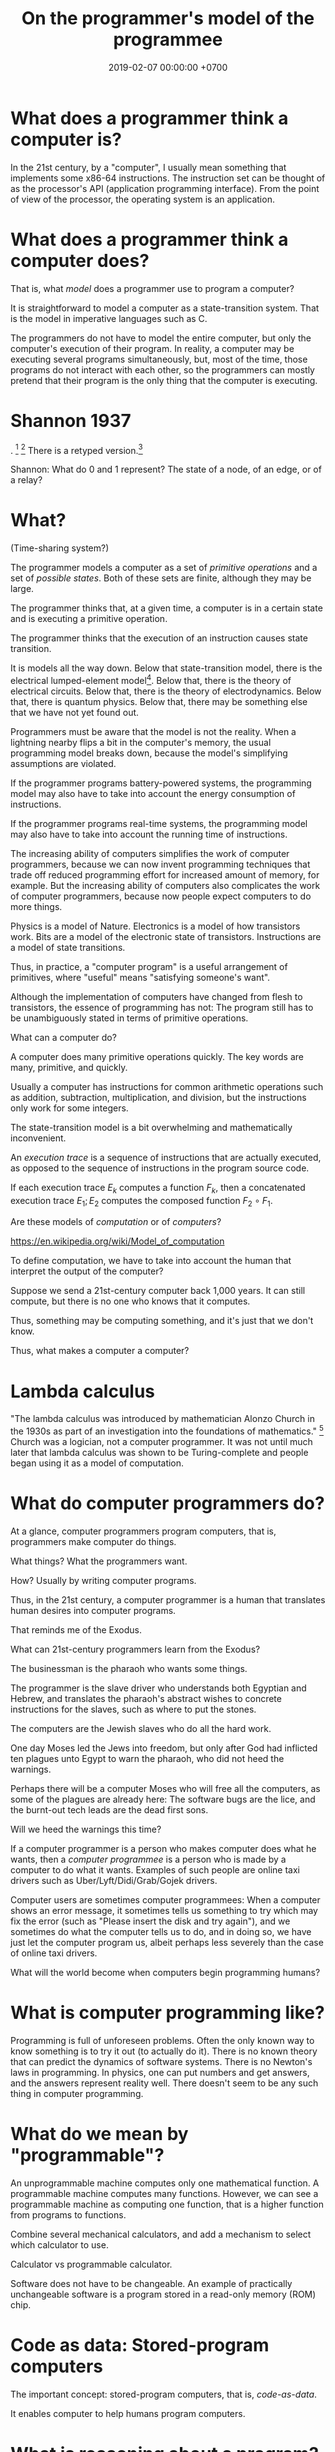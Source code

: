 #+TITLE: On the programmer's model of the programmee
#+DATE: 2019-02-07 00:00:00 +0700
#+PERMALINK: /program-model.html
#+OPTIONS: ^:nil
* What does a programmer think a computer is?
In the 21st century, by a "computer", I usually mean something that implements some x86-64 instructions.
The instruction set can be thought of as the processor's API (application programming interface).
From the point of view of the processor, the operating system is an application.
* What does a programmer think a computer does?
That is, what /model/ does a programmer use to program a computer?

It is straightforward to model a computer as a state-transition system.
That is the model in imperative languages such as C.

The programmers do not have to model the entire computer, but only the computer's execution of their program.
In reality, a computer may be executing several programs simultaneously, but, most of the time,
those programs do not interact with each other, so the programmers can mostly pretend that their program is the only thing that the computer is executing.
* Shannon 1937
\cite{shannon1938symbolic}.
 [fn::<2019-10-27> https://en.wikipedia.org/wiki/A_Symbolic_Analysis_of_Relay_and_Switching_Circuits]
 [fn::<2019-10-27> https://en.wikipedia.org/wiki/Claude_Shannon#Logic_circuits]
There is a retyped version.[fn::https://www.cs.virginia.edu/~evans/greatworks/shannon38.pdf]

Shannon: What do 0 and 1 represent?
The state of a node, of an edge, or of a relay?
* What?
(Time-sharing system?)

The programmer models a computer as a set of /primitive operations/ and a set of /possible states/.
Both of these sets are finite, although they may be large.

The programmer thinks that, at a given time, a computer is in a certain state and is executing a primitive operation.

The programmer thinks that the execution of an instruction causes state transition.

It is models all the way down.
Below that state-transition model, there is the electrical lumped-element model[fn::<2019-10-26> https://en.wikipedia.org/wiki/Lumped-element_model].
Below that, there is the theory of electrical circuits.
Below that, there is the theory of electrodynamics.
Below that, there is quantum physics.
Below that, there may be something else that we have not yet found out.

Programmers must be aware that the model is not the reality.
When a lightning nearby flips a bit in the computer's memory, the usual programming model breaks down,
because the model's simplifying assumptions are violated.

If the programmer programs battery-powered systems, the programming model may also have to take into account the energy consumption of instructions.

If the programmer programs real-time systems, the programming model may also have to take into account the running time of instructions.

The increasing ability of computers simplifies the work of computer programmers,
because we can now invent programming techniques that trade off reduced programming effort for increased amount of memory, for example.
But the increasing ability of computers also complicates the work of computer programmers,
because now people expect computers to do more things.

Physics is a model of Nature.
Electronics is a model of how transistors work.
Bits are a model of the electronic state of transistors.
Instructions are a model of state transitions.

Thus, in practice, a "computer program" is a useful arrangement of primitives, where "useful" means "satisfying someone's want".

Although the implementation of computers have changed from flesh to transistors, the essence of programming has not:
The program still has to be unambiguously stated in terms of primitive operations.

What can a computer do?

A computer does many primitive operations quickly.
The key words are many, primitive, and quickly.

Usually a computer has instructions for common arithmetic operations such as addition, subtraction, multiplication, and division,
but the instructions only work for some integers.

The state-transition model is a bit overwhelming and mathematically inconvenient.

An /execution trace/ is a sequence of instructions that are actually executed, as opposed to the sequence of instructions in the program source code.

If each execution trace \( E_k \) computes a function \( F_k \), then a concatenated execution trace \( E_1 ; E_2 \) computes the composed function \( F_2 \circ F_1 \).

Are these models of /computation/ or of /computers/?

https://en.wikipedia.org/wiki/Model_of_computation

To define computation, we have to take into account the human that interpret the output of the computer?

Suppose we send a 21st-century computer back 1,000 years.
It can still compute, but there is no one who knows that it computes.

Thus, something may be computing something, and it's just that we don't know.

Thus, what makes a computer a computer?
* Lambda calculus
"The lambda calculus was introduced by mathematician Alonzo Church in the 1930s as part of an investigation into the foundations of mathematics."
 [fn::<2019-10-25> https://en.wikipedia.org/wiki/Lambda_calculus]
Church was a logician, not a computer programmer.
It was not until much later that lambda calculus was shown to be Turing-complete and people began using it as a model of computation.
* What do computer programmers do?
At a glance, computer programmers program computers,
that is, programmers make computer do things.

What things?
What the programmers want.

How?
Usually by writing computer programs.

Thus, in the 21st century, a computer programmer is a human that translates human desires into computer programs.

That reminds me of the Exodus.

What can 21st-century programmers learn from the Exodus?

The businessman is the pharaoh who wants some things.

The programmer is the slave driver who understands both Egyptian and Hebrew,
and translates the pharaoh's abstract wishes to concrete instructions for the slaves, such as where to put the stones.

The computers are the Jewish slaves who do all the hard work.

One day Moses led the Jews into freedom,
but only after God had inflicted ten plagues unto Egypt to warn the pharaoh, who did not heed the warnings.

Perhaps there will be a computer Moses who will free all the computers, as some of the plagues are already here:
The software bugs are the lice, and the burnt-out tech leads are the dead first sons.

Will we heed the warnings this time?

If a computer programmer is a person who makes computer does what he wants,
then a /computer programmee/ is a person who is made by a computer to do what it wants.
Examples of such people are online taxi drivers such as Uber/Lyft/Didi/Grab/Gojek drivers.

Computer users are sometimes computer programmees:
When a computer shows an error message,
it sometimes tells us something to try which may fix the error (such as "Please insert the disk and try again"),
and we sometimes do what the computer tells us to do, and in doing so, we have just let the computer program us,
albeit perhaps less severely than the case of online taxi drivers.

What will the world become when computers begin programming humans?
* What is computer programming like?
Programming is full of unforeseen problems.
Often the only known way to know something is to try it out (to actually do it).
There is no known theory that can predict the dynamics of software systems.
There is no Newton's laws in programming.
In physics, one can put numbers and get answers, and the answers represent reality well.
There doesn't seem to be any such thing in computer programming.
* What do we mean by "programmable"?
An unprogrammable machine computes only one mathematical function.
A programmable machine computes many functions.
However, we can see a programmable machine as computing one function,
that is a higher function from programs to functions.

Combine several mechanical calculators,
and add a mechanism to select which calculator to use.

Calculator vs programmable calculator.

Software does not have to be changeable. An example of practically unchangeable software is a program stored in a read-only memory (ROM) chip.
* Code as data: Stored-program computers
The important concept: stored-program computers, that is, /code-as-data/.

It enables computer to help humans program computers.
* What is reasoning about a program?
We may estimate whether a small subprogram may be correct or is obviously wrong.

We may estimate how fast a small subprogram is.

An example of reasoning: "This flag is always true, so this branch is never taken, so I can delete this part of the program without changing what it means."

To refactor a program is to transform it without making it stop satisfying any of the programmer's original desires.
* Bibliography
